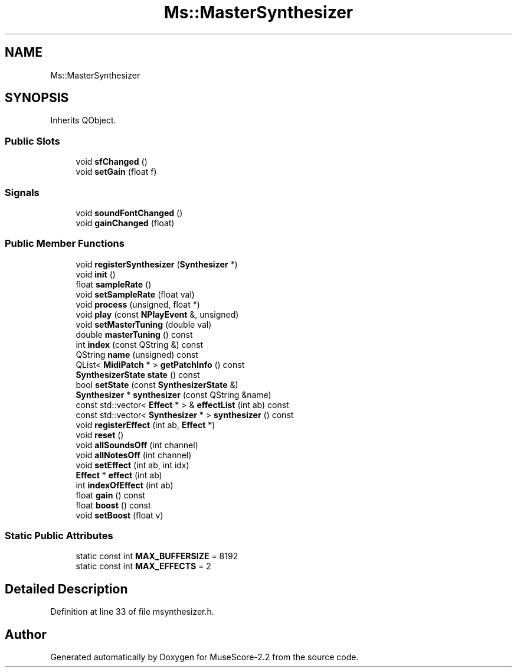 .TH "Ms::MasterSynthesizer" 3 "Mon Jun 5 2017" "MuseScore-2.2" \" -*- nroff -*-
.ad l
.nh
.SH NAME
Ms::MasterSynthesizer
.SH SYNOPSIS
.br
.PP
.PP
Inherits QObject\&.
.SS "Public Slots"

.in +1c
.ti -1c
.RI "void \fBsfChanged\fP ()"
.br
.ti -1c
.RI "void \fBsetGain\fP (float f)"
.br
.in -1c
.SS "Signals"

.in +1c
.ti -1c
.RI "void \fBsoundFontChanged\fP ()"
.br
.ti -1c
.RI "void \fBgainChanged\fP (float)"
.br
.in -1c
.SS "Public Member Functions"

.in +1c
.ti -1c
.RI "void \fBregisterSynthesizer\fP (\fBSynthesizer\fP *)"
.br
.ti -1c
.RI "void \fBinit\fP ()"
.br
.ti -1c
.RI "float \fBsampleRate\fP ()"
.br
.ti -1c
.RI "void \fBsetSampleRate\fP (float val)"
.br
.ti -1c
.RI "void \fBprocess\fP (unsigned, float *)"
.br
.ti -1c
.RI "void \fBplay\fP (const \fBNPlayEvent\fP &, unsigned)"
.br
.ti -1c
.RI "void \fBsetMasterTuning\fP (double val)"
.br
.ti -1c
.RI "double \fBmasterTuning\fP () const"
.br
.ti -1c
.RI "int \fBindex\fP (const QString &) const"
.br
.ti -1c
.RI "QString \fBname\fP (unsigned) const"
.br
.ti -1c
.RI "QList< \fBMidiPatch\fP * > \fBgetPatchInfo\fP () const"
.br
.ti -1c
.RI "\fBSynthesizerState\fP \fBstate\fP () const"
.br
.ti -1c
.RI "bool \fBsetState\fP (const \fBSynthesizerState\fP &)"
.br
.ti -1c
.RI "\fBSynthesizer\fP * \fBsynthesizer\fP (const QString &name)"
.br
.ti -1c
.RI "const std::vector< \fBEffect\fP * > & \fBeffectList\fP (int ab) const"
.br
.ti -1c
.RI "const std::vector< \fBSynthesizer\fP * > \fBsynthesizer\fP () const"
.br
.ti -1c
.RI "void \fBregisterEffect\fP (int ab, \fBEffect\fP *)"
.br
.ti -1c
.RI "void \fBreset\fP ()"
.br
.ti -1c
.RI "void \fBallSoundsOff\fP (int channel)"
.br
.ti -1c
.RI "void \fBallNotesOff\fP (int channel)"
.br
.ti -1c
.RI "void \fBsetEffect\fP (int ab, int idx)"
.br
.ti -1c
.RI "\fBEffect\fP * \fBeffect\fP (int ab)"
.br
.ti -1c
.RI "int \fBindexOfEffect\fP (int ab)"
.br
.ti -1c
.RI "float \fBgain\fP () const"
.br
.ti -1c
.RI "float \fBboost\fP () const"
.br
.ti -1c
.RI "void \fBsetBoost\fP (float v)"
.br
.in -1c
.SS "Static Public Attributes"

.in +1c
.ti -1c
.RI "static const int \fBMAX_BUFFERSIZE\fP = 8192"
.br
.ti -1c
.RI "static const int \fBMAX_EFFECTS\fP = 2"
.br
.in -1c
.SH "Detailed Description"
.PP 
Definition at line 33 of file msynthesizer\&.h\&.

.SH "Author"
.PP 
Generated automatically by Doxygen for MuseScore-2\&.2 from the source code\&.
